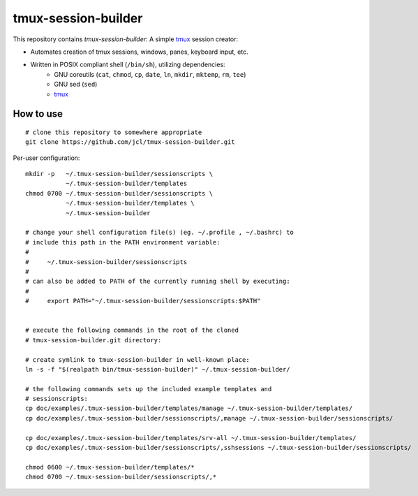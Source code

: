 ======================
 tmux-session-builder
======================


This repository contains `tmux-session-builder`: A simple tmux_ session creator:

* Automates creation of tmux sessions, windows, panes, keyboard input, etc.
* Written in POSIX compliant shell (``/bin/sh``), utilizing dependencies:
    - GNU coreutils (``cat``, ``chmod``, ``cp``, ``date``, ``ln``, ``mkdir``,
      ``mktemp``, ``rm``, ``tee``)
    - GNU sed (``sed``)
    - tmux_

.. _tmux: https://github.com/tmux/tmux/wiki


How to use
==========

::

    # clone this repository to somewhere appropriate
    git clone https://github.com/jcl/tmux-session-builder.git

Per-user configuration::

    mkdir -p   ~/.tmux-session-builder/sessionscripts \
               ~/.tmux-session-builder/templates
    chmod 0700 ~/.tmux-session-builder/sessionscripts \
               ~/.tmux-session-builder/templates \
               ~/.tmux-session-builder

    # change your shell configuration file(s) (eg. ~/.profile , ~/.bashrc) to
    # include this path in the PATH environment variable:
    #
    #     ~/.tmux-session-builder/sessionscripts
    #
    # can also be added to PATH of the currently running shell by executing:
    #
    #     export PATH="~/.tmux-session-builder/sessionscripts:$PATH"


    # execute the following commands in the root of the cloned
    # tmux-session-builder.git directory:

    # create symlink to tmux-session-builder in well-known place:
    ln -s -f "$(realpath bin/tmux-session-builder)" ~/.tmux-session-builder/

    # the following commands sets up the included example templates and
    # sessionscripts:
    cp doc/examples/.tmux-session-builder/templates/manage ~/.tmux-session-builder/templates/
    cp doc/examples/.tmux-session-builder/sessionscripts/,manage ~/.tmux-session-builder/sessionscripts/

    cp doc/examples/.tmux-session-builder/templates/srv-all ~/.tmux-session-builder/templates/
    cp doc/examples/.tmux-session-builder/sessionscripts/,sshsessions ~/.tmux-session-builder/sessionscripts/

    chmod 0600 ~/.tmux-session-builder/templates/*
    chmod 0700 ~/.tmux-session-builder/sessionscripts/,*
